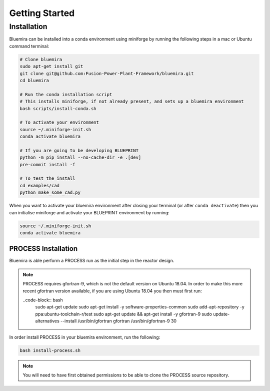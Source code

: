 Getting Started
===============

Installation
------------

Bluemira can be installed into a conda environment using miniforge by running the
following steps in a mac or Ubuntu command terminal:


.. code-block:: bash


    # Clone bluemira
    sudo apt-get install git
    git clone git@github.com:Fusion-Power-Plant-Framework/bluemira.git
    cd bluemira

    # Run the conda installation script
    # This installs miniforge, if not already present, and sets up a bluemira environment
    bash scripts/install-conda.sh

    # To activate your environment
    source ~/.miniforge-init.sh
    conda activate bluemira

    # If you are going to be developing BLUEPRINT
    python -m pip install --no-cache-dir -e .[dev]
    pre-commit install -f

    # To test the install
    cd examples/cad
    python make_some_cad.py

When you want to activate your bluemira environment after closing your terminal (or
after ``conda deactivate``) then you can initialise miniforge and activate your
BLUEPRINT environment by running:

.. code-block:: bash

    source ~/.miniforge-init.sh
    conda activate bluemira

PROCESS Installation
^^^^^^^^^^^^^^^^^^^^

Bluemira is able perform a PROCESS run as the initial step in the reactor design.

.. note::
    PROCESS requires gfortran-9, which is not the default version on Ubuntu 18.04. In
    order to make this more recent gfortran version available, if you are using Ubuntu
    18.04 you then must first run:

    ..code-block:: bash
        sudo apt-get update
        sudo apt-get install -y software-properties-common
        sudo add-apt-repository -y ppa:ubuntu-toolchain-r/test
        sudo apt-get update && apt-get install -y gfortran-9
        sudo update-alternatives --install /usr/bin/gfortran gfortran /usr/bin/gfortran-9 30

In order install PROCESS in your bluemira environment, run the following:

.. code-block:: bash

    bash install-process.sh

.. note::
    You will need to have first obtained permissions to be able to clone the PROCESS
    source repository.

